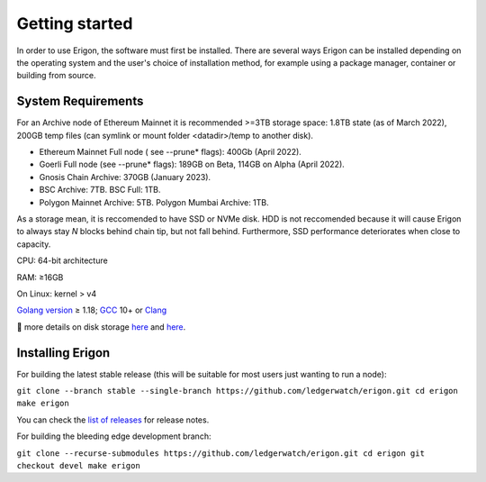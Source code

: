 
Getting started
===============

In order to use Erigon, the software must first be installed. There are several ways Erigon can be installed depending on the operating system and the user's choice of installation method, for example using a package manager, container or building from source.

System Requirements
--------------------

For an Archive node of Ethereum Mainnet it is recommended >=3TB storage space: 1.8TB state (as of March 2022), 200GB temp files (can symlink or mount folder <datadir>/temp to another disk).

- Ethereum Mainnet Full node ( see --prune* flags): 400Gb (April 2022).
- Goerli Full node (see --prune* flags): 189GB on Beta, 114GB on Alpha (April 2022).
- Gnosis Chain Archive: 370GB (January 2023).
- BSC Archive: 7TB. BSC Full: 1TB.
- Polygon Mainnet Archive: 5TB. Polygon Mumbai Archive: 1TB.

As a storage mean, it is reccomended to have SSD or NVMe disk. HDD is not reccomended because it will cause Erigon to always stay *N* blocks behind chain tip, but not fall behind. Furthermore, SSD performance deteriorates when close to capacity.

CPU: 64-bit architecture

RAM: ≥16GB

On Linux: kernel > v4

`Golang version <https://go.dev/doc/install>`_ ≥ 1.18; `GCC <https://go.dev/doc/install/gccgo>`_ 10+ or `Clang <https://clang.llvm.org>`_

🔬 more details on disk storage `here <https://erigon.substack.com/p/disk-footprint-changes-in-new-erigon?s=r>`_ and `here <https://ledgerwatch.github.io/turbo_geth_release.html#Disk-space>`_.

Installing Erigon
-------------------

For building the latest stable release (this will be suitable for most users just wanting to run a node):


``git clone --branch stable --single-branch https://github.com/ledgerwatch/erigon.git
cd erigon
make erigon``

You can check the `list of releases <https://github.com/ledgerwatch/erigon/releases>`_ for release notes.

For building the bleeding edge development branch:

``git clone --recurse-submodules https://github.com/ledgerwatch/erigon.git
cd erigon
git checkout devel
make erigon``
